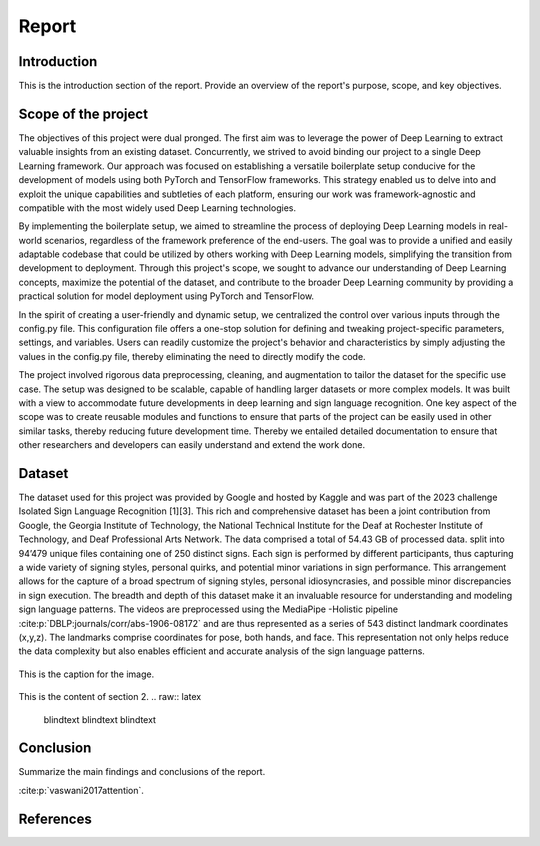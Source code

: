 .. raw:: latex

    % Switch back to one-column layout
    \twocolumn


==============
Report
==============

Introduction
-------------

This is the introduction section of the report. Provide an overview of the report's purpose, scope, and key objectives.

Scope of the project
--------------------

The objectives of this project were dual pronged.
The first aim was to leverage the power of Deep Learning to extract valuable insights from an existing dataset.
Concurrently, we strived to avoid binding our project to a single Deep Learning framework.
Our approach was focused on establishing a versatile boilerplate setup conducive for the development of models using both PyTorch and TensorFlow frameworks.
This strategy enabled us to delve into and exploit the unique capabilities and subtleties of each platform, ensuring our work was framework-agnostic and compatible with the most widely used Deep Learning technologies.

By implementing the boilerplate setup, we aimed to streamline the process of deploying Deep Learning models in real-world scenarios, regardless of the framework preference of the end-users. The goal was to provide a unified and easily adaptable codebase that could be utilized by others working with Deep Learning models, simplifying the transition from development to deployment. Through this project's scope, we sought to advance our understanding of Deep Learning concepts, maximize the potential of the dataset, and contribute to the broader Deep Learning community by providing a practical solution for model deployment using PyTorch and TensorFlow.

In the spirit of creating a user-friendly and dynamic setup, we centralized the control over various inputs through the config.py file. This configuration file offers a one-stop solution for defining and tweaking project-specific parameters, settings, and variables. Users can readily customize the project's behavior and characteristics by simply adjusting the values in the config.py file, thereby eliminating the need to directly modify the code.

The project involved rigorous data preprocessing, cleaning, and augmentation to tailor the dataset for the specific use case. The setup was designed to be scalable, capable of handling larger datasets or more complex models. It was built with a view to accommodate future developments in deep learning and sign language recognition. One key aspect of the scope was to create reusable modules and functions to ensure that parts of the project can be easily used in other similar tasks, thereby reducing future development time. Thereby we entailed detailed documentation to ensure that other researchers and developers can easily understand and extend the work done.


Dataset
---------
The dataset used for this project was provided by Google and hosted by Kaggle and was part of the 2023 challenge Isolated Sign Language Recognition [1][3]. This rich and comprehensive dataset has been a joint contribution from Google, the Georgia Institute of Technology, the National Technical Institute for the Deaf at Rochester Institute of Technology, and Deaf Professional Arts Network.
The data comprised a total of 54.43 GB of processed data. split into 94’479 unique files containing one of 250 distinct signs. Each sign is performed by different participants, thus capturing a wide variety of signing styles, personal quirks, and potential minor variations in sign performance. This arrangement allows for the capture of a broad spectrum of signing styles, personal idiosyncrasies, and possible minor discrepancies in sign execution. The breadth and depth of this dataset make it an invaluable resource for understanding and modeling sign language patterns.
The videos are preprocessed using the MediaPipe -Holistic pipeline :cite:p:`DBLP:journals/corr/abs-1906-08172` and are thus represented as a series of 543 distinct landmark coordinates (x,y,z). The landmarks comprise coordinates for pose, both hands, and face. This representation not only helps reduce the data complexity but also enables efficient and accurate analysis of the sign language patterns.

.. figure:: _static/mediapipe.png
   :alt: Alternative text
   :align: center

   This is the caption for the image.



This is the content of section 2.
.. raw:: latex

    \blindtext
    \blindtext
    \blindtext

Conclusion
----------

Summarize the main findings and conclusions of the report.

.. raw:: latex

    \blindtext
    \begin{figure*}[h]
    \includegraphics[width=1.0\textwidth]{logo.png}
    \caption{Figure caption goes here.}
    \end{figure*}
    % add some blindtext
    \blindtext

    \blindtext
    \blindtext
    \blindtext

.. image:: _static/logo.png





:cite:p:`vaswani2017attention`.


References
----------



.. raw:: latex

    % Switch back to one-column layout
    \onecolumn
    \appendix
    % Redefine chapter numbering format for appendix
    \renewcommand{\thechapter}{\Alph{chapter}}
    \renewcommand{\thesection}{\thechapter.\arabic{section}}



